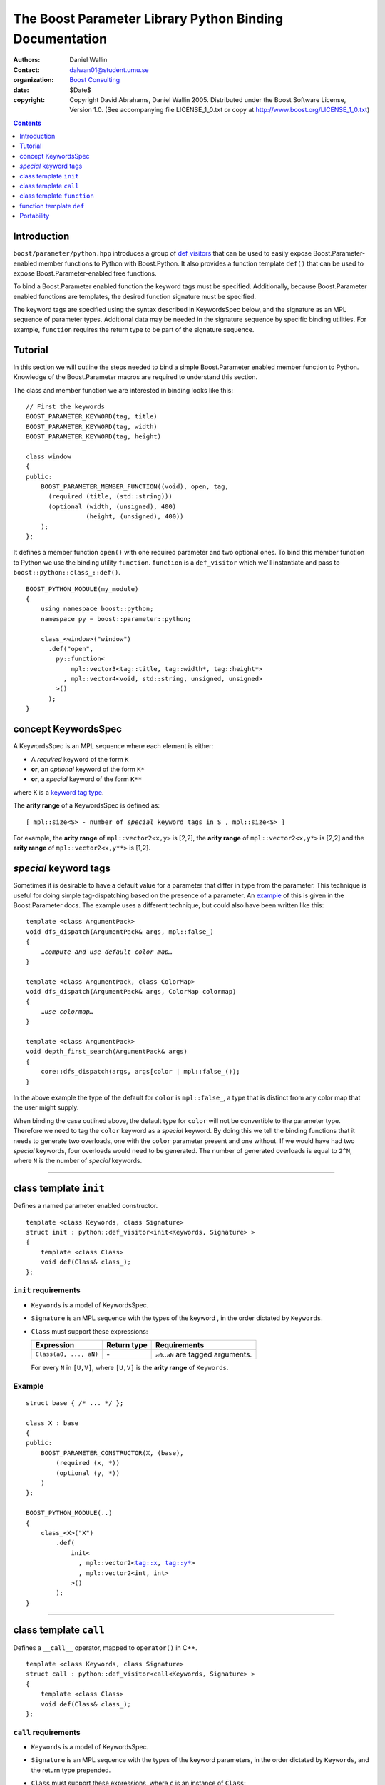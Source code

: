 +++++++++++++++++++++++++++++++++++++++++++++++++++++++++++++++++
 The Boost Parameter Library Python Binding Documentation 
+++++++++++++++++++++++++++++++++++++++++++++++++++++++++++++++++

|(logo)|__

.. |(logo)| image:: ../../../../boost.png
   :alt: Boost

__ ../../../../index.htm

:Authors:       Daniel Wallin
:Contact:       dalwan01@student.umu.se
:organization:  `Boost Consulting`_
:date:          $Date$

:copyright:     Copyright David Abrahams, Daniel Wallin
                2005. Distributed under the Boost Software License,
                Version 1.0. (See accompanying file LICENSE_1_0.txt
                or copy at http://www.boost.org/LICENSE_1_0.txt)

.. _`Boost Consulting`: http://www.boost-consulting.com


.. role:: class
    :class: class

.. role:: concept
    :class: concept

.. role:: function
    :class: function

.. |KeywordsSpec| replace:: :concept:`KeywordsSpec`

.. contents::
    :depth: 1

Introduction
------------

``boost/parameter/python.hpp`` introduces a group of def_visitors_ that can
be used to easily expose Boost.Parameter-enabled member functions to Python with 
Boost.Python. It also provides a function template ``def()`` that can be used
to expose Boost.Parameter-enabled free functions.

.. Need a link from "def_visitors" to the place in Python docs
.. where that's defined.

.. _def_visitors: ../../../python/doc/v2/def_visitor.html

To bind a Boost.Parameter enabled function the keyword tags must be specified.
Additionally, because Boost.Parameter enabled functions are templates, the
desired function signature must be specified.

The keyword tags are specified using the syntax described in |KeywordsSpec| below,
and the signature as an MPL sequence of parameter types. Additional data may be
needed in the signature sequence by specific binding utilities. For example,
``function`` requires the return type to be part of the signature sequence.


Tutorial
--------

In this section we will outline the steps needed to bind a simple Boost.Parameter
enabled member function to Python. Knowledge of the Boost.Parameter macros are
required to understand this section.

The class and member function we are interested in binding looks like this::

  // First the keywords
  BOOST_PARAMETER_KEYWORD(tag, title)
  BOOST_PARAMETER_KEYWORD(tag, width)
  BOOST_PARAMETER_KEYWORD(tag, height)

  class window
  {
  public:
      BOOST_PARAMETER_MEMBER_FUNCTION((void), open, tag,
        (required (title, (std::string)))
        (optional (width, (unsigned), 400)
                  (height, (unsigned), 400))
      );
  };

It defines a member function ``open()`` with one required parameter and two
optional ones. To bind this member function to Python we use the binding
utility ``function``. ``function`` is a ``def_visitor`` which we'll instantiate and
pass to ``boost::python::class_::def()``.

::

  BOOST_PYTHON_MODULE(my_module)
  {
      using namespace boost::python;
      namespace py = boost::parameter::python;

      class_<window>("window")
        .def("open", 
          py::function<
              mpl::vector3<tag::title, tag::width*, tag::height*>
            , mpl::vector4<void, std::string, unsigned, unsigned>
          >()
        );
  }


concept |KeywordsSpec|
----------------------

A |KeywordsSpec| is an MPL sequence where each element is either:

* A *required* keyword of the form ``K``
* **or**, an *optional* keyword of the form ``K*``
* **or**, a *special* keyword of the form ``K**``

where ``K`` is a `keyword tag type`_.

.. _keyword tag type: reference.html#terminology

.. here you have to say, "where K is..."
.. #

The **arity range** of a |KeywordsSpec| is defined as:

.. parsed-literal::

    [ mpl::size<S> - number of *special* keyword tags in ``S`` , mpl::size<S> ]

For example, the **arity range** of ``mpl::vector2<x,y>`` is [2,2], the **arity range** of
``mpl::vector2<x,y*>`` is [2,2] and the **arity range** of ``mpl::vector2<x,y**>`` is [1,2].

.. It makes no sense to say that the "range" of something is x,
.. where x is just a number.  A range goes from x to y.  I don't
.. know what this is supposed to mean.  I also don't know what the
.. comma in the definition means, or why I don't see it in the
.. results above.  I'd have guessed that the arity range of
.. vector2<x,y**> was [1,2] ... which makes some sense.

.. #


*special* keyword tags
---------------------------------

Sometimes it is desirable to have a default value for a parameter that differ
in type from the parameter. This technique is useful for doing simple tag-dispatching
based on the presence of a parameter. An example_ of this is given in the Boost.Parameter
docs. The example uses a different technique, but could also have been written like this:

.. parsed-literal::

  template <class ArgumentPack>
  void dfs_dispatch(ArgumentPack& args, mpl::false\_)
  {
      *…compute and use default color map…*
  }
  
  template <class ArgumentPack, class ColorMap>
  void dfs_dispatch(ArgumentPack& args, ColorMap colormap)
  {
      *…use colormap…*
  }
  
  template <class ArgumentPack>
  void depth_first_search(ArgumentPack& args)
  {
      core::dfs_dispatch(args, args[color | mpl::false_());
  }

.. _example: index.html#dispatching-based-on-the-presence-of-a-default

In the above example the type of the default for ``color`` is ``mpl::false_``, a
type that is distinct from any color map that the user might supply.

When binding the case outlined above, the default type for ``color`` will not
be convertible to the parameter type. Therefore we need to tag the ``color``
keyword as a *special* keyword. By doing this we tell the binding functions
that it needs to generate two overloads, one with the ``color`` parameter
present and one without. If we would have had two *special* keywords, four
overloads would need to be generated. The number of generated overloads is
equal to ``2^N``, where ``N`` is the number of *special* keywords.

.. The entire section below was rewritten.
..  If the default type for an argument is not convertible to the argument type, as
    specified to the binding functions below, that argument must be specified as a
    *special* argument.

    .. This whole thing comes out of order.  You need to explain that
    .. to bind pararameter-endabled functions to python you need to
    .. specify an parameter type (not an argument type), and that an
    .. optional argument has to have a default value _and_ type.
    .. I think.  If that's not the right explanation, you need to say
    .. something that sets up similar context.

    In the example below the default type for argument ``y`` is ``char const[5]``, but
    the argument type is ``int``. Therefore ``y`` must be specified as a *special*
    argument in the |KeywordsSpec|.

    .. The example below doesn't make any sense to me.  Where does char
    .. const[5] come from?   Why would I choose a different argument
    .. type from a default type.  What is the effect on the resulting
    .. Python interface?

    Doing this will generate ``2^N`` overloads, where ``N`` is the number of *special* parameters.
    In this case two overloads will be generated, one with ``y`` included and one without.
    Having many *special* keywords will result in lots of overloads, and stress the
    compiler.

    .. using "this" without an antecedent above.  What are we "doing?"
    .. Don't you mean 2^N?

    Note that this makes the *arity range* ``[1,2]``, so we'll need two forwarding overloads.

    .. parsed-literal::

        BOOST_PARAMETER_FUNCTION((void), f, tag,
            (required (x, \*))
            (optional (y, \*))
        )
        {
            std::cout << args[x] << args[y | "none"] << "\n";
        }

        struct f_fwd
        {
            template <class A0, class A1>
            void operator()(boost::type<void>, A0 const& a0)
            {
                f(a0);
            }

            template <class A0, class A1>
            void operator()(boost::type<void>, A0 const& a0, A1 const& a1)
            {
                f(a0, a1);
            }
        };

        BOOST_PYTHON_MODULE(..)
        {
            class_<X>("X")
                .def("f",
                    function<
                        fwd
                      , mpl::vector2<tag::x, **tag::y\*\***>
                      , mpl::vector3<void, int, int>
                    >()
                );
        }
            

    .. You don't explain what those boost::type<void> things are all
    .. about.
    .. Weren't we going to generate the f_fwd struct ourselves?
    .. I don't think this code has been tested.  I see the identifier
    .. "fwd" above, which surely must be wrong.

------------------------------------------------------------------------------

class template ``init``
-----------------------

Defines a named parameter enabled constructor.

.. parsed-literal::

    template <class Keywords, class Signature>
    struct init : python::def_visitor<init<Keywords, Signature> >
    {
        template <class Class> 
        void def(Class& class\_);
    };

``init`` requirements 
~~~~~~~~~~~~~~~~~~~~~

* ``Keywords`` is a model of |KeywordsSpec|. 
* ``Signature`` is an MPL sequence with the types of the keyword , 
  in the order dictated by ``Keywords``.
* ``Class`` must support these expressions:

  ======================================================= ==================== ==============================================
  Expression                                              Return type          Requirements
  ======================================================= ==================== ==============================================
  ``Class(a0, ..., aN)``                                  \-                   ``a0``..\ ``aN`` are tagged arguments.
  ======================================================= ==================== ==============================================

  For every ``N`` in ``[U,V]``, where ``[U,V]`` is the **arity range** of ``Keywords``.

Example
~~~~~~~

.. parsed-literal::

    struct base { /\* ... \*/ };

    class X : base
    {
    public:
        BOOST_PARAMETER_CONSTRUCTOR(X, (base),
            (required (x, \*))
            (optional (y, \*))
        )
    };

    BOOST_PYTHON_MODULE(..)
    {
        class_<X>("X")
            .def(
                init<
                  , mpl::vector2<tag::x, tag::y\*>
                  , mpl::vector2<int, int>
                >()
            );
    }

------------------------------------------------------------------------------

class template ``call``
-----------------------

Defines a ``__call__`` operator, mapped to ``operator()`` in C++.

.. parsed-literal::

    template <class Keywords, class Signature>
    struct call : python::def_visitor<call<Keywords, Signature> >
    {
        template <class Class> 
        void def(Class& class\_);
    };

``call`` requirements 
~~~~~~~~~~~~~~~~~~~~~

* ``Keywords`` is a model of |KeywordsSpec|. 
* ``Signature`` is an MPL sequence with the types of the keyword parameters, 
  in the order dictated by ``Keywords``, and the return type prepended.
* ``Class`` must support these expressions, where ``c`` is an instance of ``Class``:

  ======================================================= ==================== ==============================================
  Expression                                              Return type          Requirements
  ======================================================= ==================== ==============================================
  ``c(a0, ..., aN)``                                      Convertible to ``R`` ``a0``..\ ``aN`` are tagged arguments.
  ======================================================= ==================== ==============================================

  For every ``N`` in ``[U,V]``, where ``[U,V]`` is the **arity range** of ``Keywords``.

Example
~~~~~~~

.. parsed-literal::

    typedef parameter::parameters<
        parameter::required<tag::x>
      , parameter::optional<tag::y>
    > call_parameters;

    class X
    {
    public:
        template <class Args>
        int call_impl(Args const& args)
        {
            /\* ... \*/
        }

        template <class A0>
        int operator()(A0 const& a0)
        {
            return call_impl(call_parameters()(a0));
        }

        template <class A0, class A1>
        int operator()(A0 const& a0, A1 const& a1)
        {
            return call_impl(call_parameters()(a0,a1));
        }
    };

    BOOST_PYTHON_MODULE(..)
    {
        class_<X>("X")
            .def("f",
                call<
                  , mpl::vector2<tag::x, tag::y\*>
                  , mpl::vector3<int, int, int>
                >()
            );
    }    

------------------------------------------------------------------------------

class template ``function``
---------------------------

Defines a named parameter enabled member function.

.. parsed-literal::

    template <class Fwd, class Keywords, class Signature>
    struct function : python::def_visitor<function<Fwd, Keywords, Signature> >
    {
        template <class Class, class Options> 
        void def(Class& class\_, char const* name, Options const& options);
    };

``function`` requirements 
~~~~~~~~~~~~~~~~~~~~~~~~~

* ``Keywords`` is a model of |KeywordsSpec|. 
* ``Signature`` is an MPL sequence with the types of the keyword parameters, 
  in the order dictated by ``Keywords``, and the return type prepended.
* An instance of ``Fwd`` must support this expression:

  ======================================================= ==================== ==============================================
  Expression                                              Return type          Requirements
  ======================================================= ==================== ==============================================
  ``fwd(boost::type<R>(), self, a0, ..., aN)``            Convertible to ``R`` ``self`` is a reference to the object on which
                                                                               the function should be invoked. ``a0``..\ ``aN``
                                                                               are tagged arguments.
  ======================================================= ==================== ==============================================

  For every ``N`` in ``[U,V]``, where ``[U,V]`` is the **arity range** of ``Keywords``.


Example
~~~~~~~

This example exports a member function ``f(int x, int y = ..)`` to Python.
The |KeywordsSpec| ``mpl::vector2<tag::x, tag::y*>`` has an **arity range**
of [2,2], so we only need one forwarding overload.

.. parsed-literal::

    class X
    {
    public:
        BOOST_PARAMETER_MEMBER_FUNCTION((void), f, tag,
            (required (x, \*))
            (optional (y, \*))
        )
        {
            /\* .. \*/
        }
    };

    struct f_fwd
    {
        template <class A0, class A1>
        void operator()(boost::type<void>, X& self, A0 const& a0, A1 const& a1)
        {
            self.f(a0, a1);
        }
    };

    BOOST_PYTHON_MODULE(..)
    {
        class_<X>("X")
            .def("f",
                function<
                    fwd
                  , mpl::vector2<tag::x, tag::y\*>
                  , mpl::vector3<void, int, int>
                >()
            );
    }

------------------------------------------------------------------------------

function template ``def``
-------------------------

Defines a named parameter enabled free function in the current Python scope.

.. parsed-literal::

    template <class Fwd, class Keywords, class Signature>
    void def(char const* name);

``def`` requirements 
~~~~~~~~~~~~~~~~~~~~

* ``Keywords`` is a model of |KeywordsSpec|. 
* ``Signature`` is an MPL sequence with the types of the keyword parameters, 
  in the order dictated by ``Keywords``, and the return type prepended.
* An instance of ``Fwd`` must support this expression:

  ======================================================= ==================== ==============================================
  Expression                                              Return type          Requirements
  ======================================================= ==================== ==============================================
  ``fwd(boost::type<R>(), a0, ..., aN)``                  Convertible to ``R`` ``a0``..\ ``aN`` are tagged arguments.
  ======================================================= ==================== ==============================================

  For every ``N`` in ``[U,V]``, where ``[U,V]`` is the **arity range** of ``Keywords``.


Example
~~~~~~~

This example exports a function ``f(int x, int y = ..)`` to Python.
The |KeywordsSpec| ``mpl::vector2<tag::x, tag::y*>`` has an **arity range**
of [2,2], so we only need one forwarding overload.

.. parsed-literal::

    BOOST_PARAMETER_FUNCTION((void), f, tag,
        (required (x, \*))
        (optional (y, \*))
    )
    {
        /\* .. \*/
    }

    struct f_fwd
    {
        template <class A0, class A1>
        void operator()(boost::type<void>, A0 const& a0, A1 const& a1)
        {
            f(a0, a1);
        }
    };

    BOOST_PYTHON_MODULE(..)
    {
        def<
            fwd
          , mpl::vector2<tag::x, tag::y\*>
          , mpl::vector3<void, int, int>
        >("f");
    }

Portability
-----------

The Boost.Parameter Python binding library requires *partial template specialization*.

